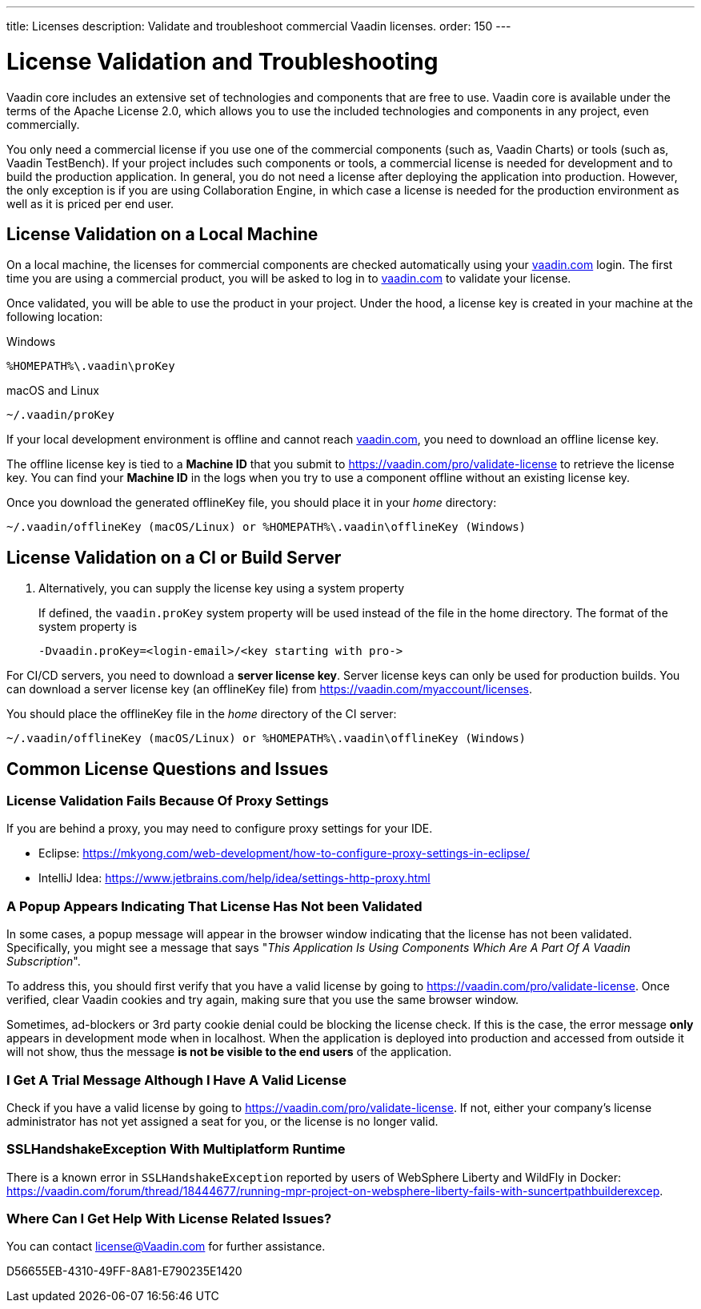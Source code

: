 ---
title: Licenses
description: Validate and troubleshoot commercial Vaadin licenses.
order: 150
---

= License Validation and Troubleshooting

Vaadin core includes an extensive set of technologies and components that are free to use.
Vaadin core is available under the terms of the Apache License 2.0, which allows you to use the included technologies and components in any project, even commercially.

You only need a commercial license if you use one of the commercial components (such as, Vaadin Charts) or tools (such as, Vaadin TestBench).
If your project includes such components or tools, a commercial license is needed for development and to build the production application.
In general, you do not need a license after deploying the application into production.
However, the only exception is if you are using Collaboration Engine, in which case a license is needed for the production environment as well as it is priced per end user.

== License Validation on a Local Machine

pass:[<!-- vale Vale.Terms = NO -->]

On a local machine, the licenses for commercial components are checked automatically using your https://vaadin.com[vaadin.com] login.
The first time you are using a commercial product, you will be asked to log in to https://vaadin.com[vaadin.com] to validate your license.

pass:[<!-- vale Vale.Terms = YES -->]
Once validated, you will be able to use the product in your project.
Under the hood, a license key is created in your machine at the following location:


.Windows
[source,terminal]
%HOMEPATH%\.vaadin\proKey 

.macOS and Linux
[source,terminal]
~/.vaadin/proKey


pass:[<!-- vale Vale.Terms = NO -->]

If your local development environment is offline and cannot reach https://vaadin.com[vaadin.com], you need to download an offline license key.

pass:[<!-- vale Vale.Terms = YES -->]
The offline license key is tied to a *Machine ID* that you submit to https://vaadin.com/pro/validate-license to retrieve the license key.
You can find your *Machine ID* in the logs when you try to use a component offline without an existing license key.

Once you download the generated [filename]#offlineKey# file, you should place it in your _home_ directory:

[source]
~/.vaadin/offlineKey (macOS/Linux) or %HOMEPATH%\.vaadin\offlineKey (Windows)

== License Validation on a CI or Build Server


. Alternatively, you can supply the license key using a system property
+
If defined, the `vaadin.proKey` system property will be used instead of the file in the home directory.
The format of the system property is
+
[source]
-Dvaadin.proKey=<login-email>/<key starting with pro->

For CI/CD servers, you need to download a **server license key**.
Server license keys can only be used for production builds.
You can download a server license key (an [filename]#offlineKey# file) from https://vaadin.com/myaccount/licenses.

You should place the [filename]#offlineKey# file in the _home_ directory of the CI server:

[source]
~/.vaadin/offlineKey (macOS/Linux) or %HOMEPATH%\.vaadin\offlineKey (Windows)


== Common License Questions and Issues

=== License Validation Fails Because Of Proxy Settings

If you are behind a proxy, you may need to configure proxy settings for your IDE.

* Eclipse: https://mkyong.com/web-development/how-to-configure-proxy-settings-in-eclipse/
* IntelliJ Idea: https://www.jetbrains.com/help/idea/settings-http-proxy.html

=== A Popup Appears Indicating That License Has Not been Validated

In some cases, a popup message will appear in the browser window indicating that the license has not been validated.
Specifically, you might see a message that says "_This Application Is Using Components Which Are A Part Of A Vaadin Subscription_".

To address this, you should first verify that you have a valid license by going to https://vaadin.com/pro/validate-license.
Once verified, clear Vaadin cookies and try again, making sure that you use the same browser window.

Sometimes, ad-blockers or 3rd party cookie denial could be blocking the license check.
If this is the case, the error message *only* appears in development mode when in localhost.
When the application is deployed into production and accessed from outside it will not show, thus the message *is not be visible to the end users* of the application.

=== I Get A Trial Message Although I Have A Valid License

Check if you have a valid license by going to https://vaadin.com/pro/validate-license.
If not, either your company's license administrator has not yet assigned a seat for you, or the license is no longer valid.

=== SSLHandshakeException With Multiplatform Runtime

There is a known error in `SSLHandshakeException` reported by users of WebSphere Liberty and WildFly in Docker: https://vaadin.com/forum/thread/18444677/running-mpr-project-on-websphere-liberty-fails-with-suncertpathbuilderexcep.

=== Where Can I Get Help With License Related Issues?

You can contact license@Vaadin.com for further assistance.


[.discussion-id]
D56655EB-4310-49FF-8A81-E790235E1420
